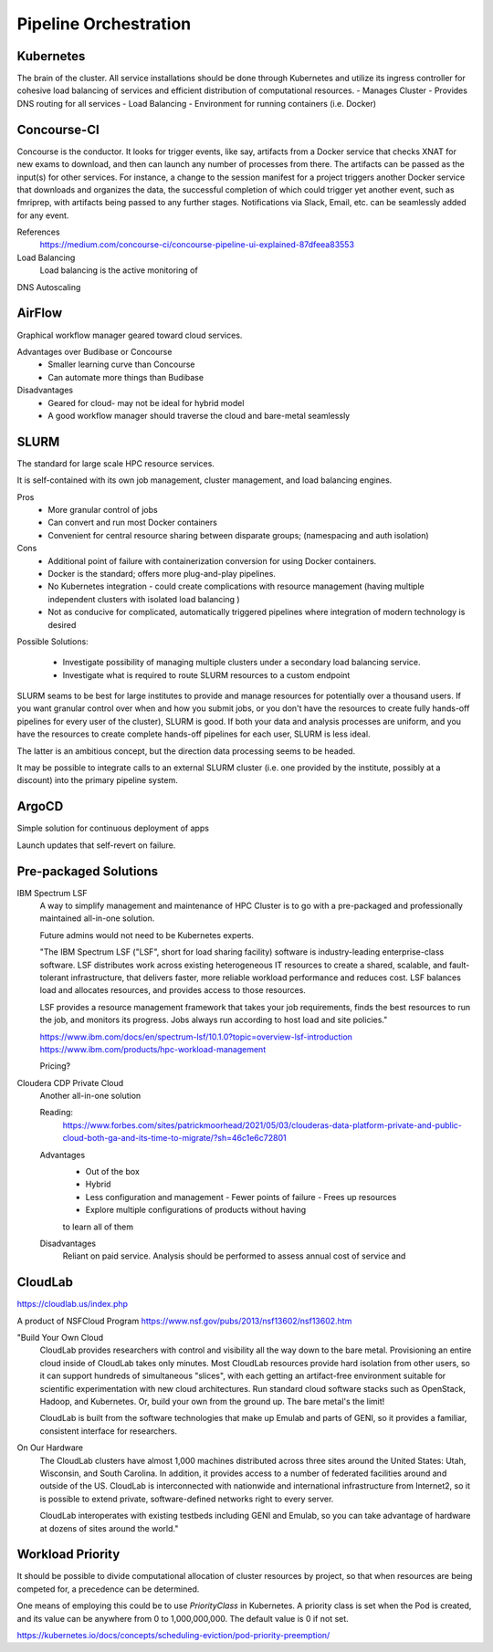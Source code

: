 ========================
Pipeline Orchestration
========================

Kubernetes
-------------
The brain of the cluster. All service installations should be done through Kubernetes 
and utilize its ingress controller for cohesive load balancing of services and efficient 
distribution of computational resources.
-   Manages Cluster
-   Provides DNS routing for all services
-   Load Balancing 
-   Environment for running containers (i.e. Docker)


Concourse-CI
-------------
Concourse is the conductor. It looks for trigger events, like say, 
artifacts from a Docker service that checks 
XNAT for new exams to download, and then can launch any number of 
processes from there. The artifacts can be passed as the input(s) 
for other services. For instance, a change to the session manifest 
for a project triggers another Docker service that 
downloads and organizes the data, the successful completion of which
could trigger yet another event, such as fmriprep, with artifacts  
being passed to any further stages. Notifications via Slack, Email, etc. 
can be seamlessly added for any event.



References
    https://medium.com/concourse-ci/concourse-pipeline-ui-explained-87dfeea83553

Load Balancing
    Load balancing is the active monitoring of 

DNS Autoscaling

AirFlow
--------
Graphical workflow manager geared toward cloud services.

Advantages over Budibase or Concourse
    -   Smaller learning curve than Concourse 
    -   Can automate more things than Budibase

Disadvantages 
    -   Geared for cloud- may not be ideal for hybrid model 
    -   A good workflow manager should traverse the cloud and bare-metal seamlessly

SLURM
------
The standard for large scale HPC resource services. 

It is self-contained with its own job management, 
cluster management, and load balancing engines.

Pros
    -   More granular control of jobs
    -   Can convert and run most Docker containers 
    -   Convenient for central resource sharing between disparate 
        groups; (namespacing and auth isolation)

Cons 
    -   Additional point of failure with containerization conversion for using 
        Docker containers.
    -   Docker is the standard; offers more plug-and-play pipelines.
    -   No Kubernetes integration - could create complications with resource 
        management (having multiple independent clusters with isolated load balancing )
    -   Not as conducive for complicated, automatically triggered 
        pipelines where integration of modern technology is desired 

Possible Solutions:
   
    -   Investigate possibility of managing multiple clusters under a  
        secondary load balancing service. 
    -   Investigate what is required to route SLURM resources to a custom endpoint 

SLURM seams to be best for large institutes to provide and manage resources 
for potentially over a thousand users. If you want granular control over when and how 
you submit jobs, or you don't have the resources to create fully hands-off pipelines for 
every user of the cluster), SLURM is good. If both your data and analysis processes are 
uniform, and you have the resources to create complete hands-off pipelines for each 
user, SLURM is less ideal. 

The latter is an ambitious concept, but the direction data processing seems to be headed.

It may be possible to integrate calls to an external SLURM cluster (i.e. one provided 
by the institute, possibly at a discount) into the primary pipeline system.


ArgoCD
------
Simple solution for continuous deployment of apps

Launch updates that self-revert on failure.

Pre-packaged Solutions
----------------------

IBM Spectrum LSF
    A way to simplify management and maintenance of HPC Cluster 
    is to go with a pre-packaged and professionally maintained 
    all-in-one solution.

    Future admins would not need to be Kubernetes experts.

    "The IBM Spectrum LSF ("LSF", short for load sharing facility) software is 
    industry-leading enterprise-class software. LSF distributes work across 
    existing heterogeneous IT resources to create a shared, scalable, and 
    fault-tolerant infrastructure, that delivers faster, more reliable workload 
    performance and reduces cost. LSF balances load and allocates resources, 
    and provides access to those resources.

    LSF provides a resource management framework that takes your job requirements, 
    finds the best resources to run the job, and monitors its progress. Jobs always 
    run according to host load and site policies."

    https://www.ibm.com/docs/en/spectrum-lsf/10.1.0?topic=overview-lsf-introduction
    https://www.ibm.com/products/hpc-workload-management

    Pricing?

Cloudera CDP Private Cloud 
    Another all-in-one solution 

    Reading:
        https://www.forbes.com/sites/patrickmoorhead/2021/05/03/clouderas-data-platform-private-and-public-cloud-both-ga-and-its-time-to-migrate/?sh=46c1e6c72801
   
    Advantages
        -   Out of the box
        -   Hybrid
        -   Less configuration and management
            -   Fewer points of failure
            -   Frees up resources 
        -   Explore multiple configurations of products without having 
        to learn all of them

    Disadvantages 
        Reliant on paid service. Analysis should be performed to 
        assess annual cost of service and 

CloudLab 
-----------
https://cloudlab.us/index.php

A product of NSFCloud Program https://www.nsf.gov/pubs/2013/nsf13602/nsf13602.htm

"Build Your Own Cloud
    CloudLab provides researchers with control and visibility all the way 
    down to the bare metal. Provisioning an entire cloud inside of CloudLab 
    takes only minutes. Most CloudLab resources provide hard isolation from 
    other users, so it can support hundreds of simultaneous "slices", with 
    each getting an artifact-free environment suitable for scientific 
    experimentation with new cloud architectures. Run standard cloud software 
    stacks such as OpenStack, Hadoop, and Kubernetes. Or, build your own from 
    the ground up. The bare metal's the limit!

    CloudLab is built from the software technologies that make up Emulab and 
    parts of GENI, so it provides a familiar, consistent interface for 
    researchers.

On Our Hardware
    The CloudLab clusters have almost 1,000 machines distributed across three 
    sites around the United States: Utah, Wisconsin, and South Carolina. In 
    addition, it provides access to a number of federated facilities around and 
    outside of the US. CloudLab is interconnected with nationwide and 
    international infrastructure from Internet2, so it is possible to extend 
    private, software-defined networks right to every server.

    CloudLab interoperates with existing testbeds including GENI and Emulab, 
    so you can take advantage of hardware at dozens of sites around the world."

Workload Priority
------------------
It should be possible to divide computational allocation of cluster 
resources by project, so that when resources are being competed for, 
a precedence can be determined.

One means of employing this could be to use *PriorityClass* in 
Kubernetes. A priority class is set when the Pod is created, and its 
value can be anywhere from 0 to 1,000,000,000. The default value is 
0 if not set.

https://kubernetes.io/docs/concepts/scheduling-eviction/pod-priority-preemption/

